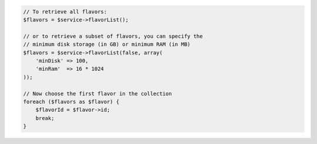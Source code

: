 .. code-block:: csharp

.. code-block:: java

.. code-block:: javascript

.. code-block:: php

    // To retrieve all flavors:
    $flavors = $service->flavorList();

    // or to retrieve a subset of flavors, you can specify the
    // minimum disk storage (in GB) or minimum RAM (in MB)
    $flavors = $service->flavorList(false, array(
        'minDisk' => 100,
        'minRam'  => 16 * 1024
    ));

    // Now choose the first flavor in the collection
    foreach ($flavors as $flavor) {
        $flavorId = $flavor->id;
        break;
    }

.. code-block:: python

.. code-block:: ruby
